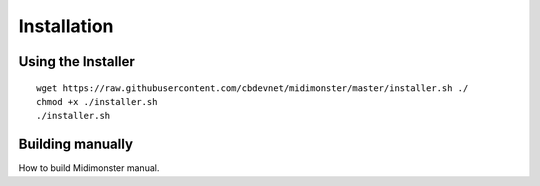 .. highlight:: console

############
Installation
############



===================
Using the Installer
===================

::

 wget https://raw.githubusercontent.com/cbdevnet/midimonster/master/installer.sh ./
 chmod +x ./installer.sh
 ./installer.sh

=================
Building manually
=================
How to build Midimonster manual.





